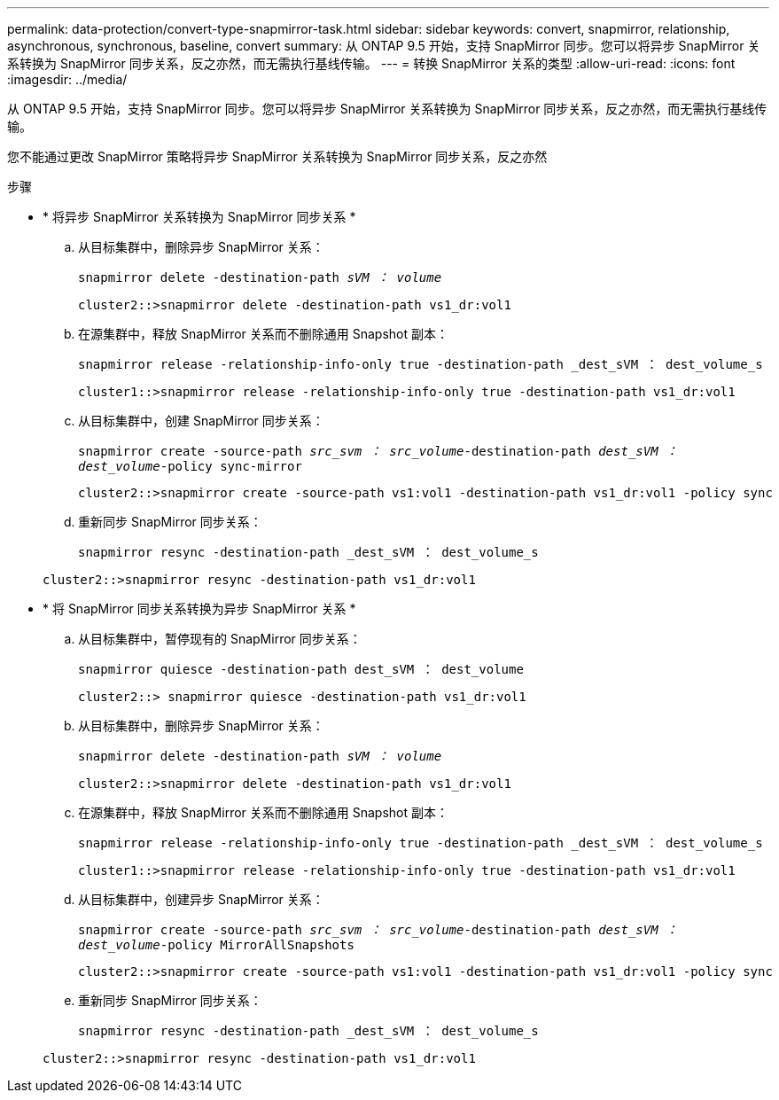 ---
permalink: data-protection/convert-type-snapmirror-task.html 
sidebar: sidebar 
keywords: convert, snapmirror, relationship, asynchronous, synchronous, baseline, convert 
summary: 从 ONTAP 9.5 开始，支持 SnapMirror 同步。您可以将异步 SnapMirror 关系转换为 SnapMirror 同步关系，反之亦然，而无需执行基线传输。 
---
= 转换 SnapMirror 关系的类型
:allow-uri-read: 
:icons: font
:imagesdir: ../media/


[role="lead"]
从 ONTAP 9.5 开始，支持 SnapMirror 同步。您可以将异步 SnapMirror 关系转换为 SnapMirror 同步关系，反之亦然，而无需执行基线传输。

您不能通过更改 SnapMirror 策略将异步 SnapMirror 关系转换为 SnapMirror 同步关系，反之亦然

.步骤
* * 将异步 SnapMirror 关系转换为 SnapMirror 同步关系 *
+
.. 从目标集群中，删除异步 SnapMirror 关系：
+
`snapmirror delete -destination-path _sVM ： volume_`

+
[listing]
----
cluster2::>snapmirror delete -destination-path vs1_dr:vol1
----
.. 在源集群中，释放 SnapMirror 关系而不删除通用 Snapshot 副本：
+
`snapmirror release -relationship-info-only true -destination-path _dest_sVM ： dest_volume_s`

+
[listing]
----
cluster1::>snapmirror release -relationship-info-only true -destination-path vs1_dr:vol1
----
.. 从目标集群中，创建 SnapMirror 同步关系：
+
`snapmirror create -source-path _src_svm ： src_volume_-destination-path _dest_sVM ： dest_volume_-policy sync-mirror`

+
[listing]
----
cluster2::>snapmirror create -source-path vs1:vol1 -destination-path vs1_dr:vol1 -policy sync
----
.. 重新同步 SnapMirror 同步关系：
+
`snapmirror resync -destination-path _dest_sVM ： dest_volume_s`

+
[listing]
----
cluster2::>snapmirror resync -destination-path vs1_dr:vol1
----


* * 将 SnapMirror 同步关系转换为异步 SnapMirror 关系 *
+
.. 从目标集群中，暂停现有的 SnapMirror 同步关系：
+
`snapmirror quiesce -destination-path dest_sVM ： dest_volume`

+
[listing]
----
cluster2::> snapmirror quiesce -destination-path vs1_dr:vol1
----
.. 从目标集群中，删除异步 SnapMirror 关系：
+
`snapmirror delete -destination-path _sVM ： volume_`

+
[listing]
----
cluster2::>snapmirror delete -destination-path vs1_dr:vol1
----
.. 在源集群中，释放 SnapMirror 关系而不删除通用 Snapshot 副本：
+
`snapmirror release -relationship-info-only true -destination-path _dest_sVM ： dest_volume_s`

+
[listing]
----
cluster1::>snapmirror release -relationship-info-only true -destination-path vs1_dr:vol1
----
.. 从目标集群中，创建异步 SnapMirror 关系：
+
`snapmirror create -source-path _src_svm ： src_volume_-destination-path _dest_sVM ： dest_volume_-policy MirrorAllSnapshots`

+
[listing]
----
cluster2::>snapmirror create -source-path vs1:vol1 -destination-path vs1_dr:vol1 -policy sync
----
.. 重新同步 SnapMirror 同步关系：
+
`snapmirror resync -destination-path _dest_sVM ： dest_volume_s`

+
[listing]
----
cluster2::>snapmirror resync -destination-path vs1_dr:vol1
----



